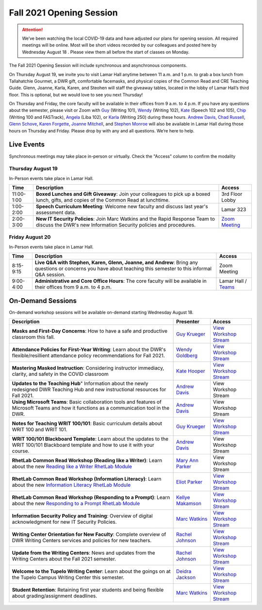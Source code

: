 =========================
Fall 2021 Opening Session
=========================
.. Attention:: We’ve been watching the local COVID-19 data and have adjusted our plans for opening session. All required meetings will be online. Most will be short videos recorded by our colleagues and posted here by Wednesday August 18 . Please view them all before the start of classes on Monday. 

The Fall 2021 Opening Session will include synchronous and asynchronous components. 

On Thursday August 19, we invite you to visit Lamar Hall anytime between 11 a.m. and 1 p.m. to grab a box lunch from Tallahatchie Gourmet, a DWR gift, comfortable facemasks, and physical copies of the Common Read and CRE Teaching Guide. Glenn, Joanne, Karla, Karen, and Steohen will staff the giveaway tables, located in the lobby of Lamar Hall’s third floor. This is optional, but we would love to see you next Thursday! 

On Thursday and Friday, the core faculty will be available in their offices from 9 a.m. to 4 p.m. If you have any questions about the semester, please visit or Zoom with `Guy <https://teams.microsoft.com/l/chat/0/0?users=gkrueger@olemiss.edu>`_ (Writing 101), `Wendy <https://teams.microsoft.com/l/chat/0/0?users=goldberg@olemiss.edu>`_ (Writing 102), `Kate <https://teams.microsoft.com/l/chat/0/0?users=kmhooper@olemiss.edu>`_ (Speech 102 and 105), `Chip <https://teams.microsoft.com/l/chat/0/0?users=cdunkin@olemiss.edu>`_ (Writing 100 and FASTrack), `Angela <https://teams.microsoft.com/l/chat/0/0?users=akgreen2@olemiss.edu>`_  (Liba 102), or `Karla <https://teams.microsoft.com/l/chat/0/0?users=kmlyles@olemiss.edu>`_ (Writing 250) during these hours. `Andrew Davis <https://teams.microsoft.com/l/chat/0/0?users=addavis@olemiss.edu>`_, `Chad Russell <https://teams.microsoft.com/l/chat/0/0?users=crussell@olemiss.edu>`_, `Glenn Schove <https://teams.microsoft.com/l/chat/0/0?users=gschove@olemiss.edu>`_, `Karen Forgette <https://teams.microsoft.com/l/chat/0/0?users=kforgett@olemiss.edu>`_, `Joanne Mitchell <https://teams.microsoft.com/l/chat/0/0?users=jsmitch1@olemiss.edu>`_, and `Stephen Monroe <https://teams.microsoft.com/l/chat/0/0?users=smonroe@olemiss.edu>`_ will also be available in Lamar Hall during those hours on Thursday and Friday. Please drop by with any and all questions. We’re here to help. 

Live Events
---------------------
Synchronous meetings may take place in-person or virtually. Check the "Access" column to confirm the modality

Thursday August 19
~~~~~~~~~~~~~~~~~~
In-Person events take place in Lamar Hall. 

====================== ================================================================================================================================================== ======================================================================================================
Time                   Description                                                                                                                                        Access
====================== ================================================================================================================================================== ======================================================================================================
11:00-1:00             **Boxed Lunches and Gift Giveaway**: Join your colleagues to pick up a boxed lunch, gifts, and copies of the Common Read at lunchtime.             3rd Floor Lobby 
1:00-2:00              **Speech Curriculum Meeting**: Welcome new faculty and discuss last year's assessment data.                                                        Lamar 323 
2:00-3:00              **New IT Security Policies**: Join Marc Watkins and the Rapid Response Team to discuss the DWR's new Information Security policies and procedures. `Zoom Meeting <https://olemiss.zoom.us/j/95766664551?pwd=cnoyUjkrM2g2eHg4VktTQmlyMFR1Zz09>`_
====================== ================================================================================================================================================== ======================================================================================================

Friday August 20
~~~~~~~~~~~~~~~~
In-Person events take place in Lamar Hall. 

============ ================================================================================================================================================================ =========================================================================================================================================================================================================================
Time         Description                                                                                                                                                      Access
============ ================================================================================================================================================================ =========================================================================================================================================================================================================================
8:15-9:15    **Live Q&A with Stephen, Karen, Glenn, Joanne, and Andrew**: Bring any questions or concerns you have about teaching this semester to this informal Q&A session. Zoom Meeting  
9:00-4:00    **Administrative and Core Office Hours**: The core faculty will be available in their offices from 9 a.m. to 4 p.m.                                              Lamar Hall / `Teams <https://teams.microsoft.com/l/team/19%3afb0f264ae88b41c49040dd7264c3f6f4%40thread.skype/conversations?groupId=d0932355-a087-4440-b545-b11937a76ced&tenantId=69a9c930-1dbb-4630-bdd5-d28b8f680aae>`_ 
============ ================================================================================================================================================================ =========================================================================================================================================================================================================================

On-Demand Sessions
-------------------
On-demand workshop sessions will be available on-demand starting Wednesday August 18. 

======================================================================================================================================================================================================================================= ====================================================================================== ===============================================================================================================================
Description                                                                                                                                                                                                                             Presenter                                                                              Access
======================================================================================================================================================================================================================================= ====================================================================================== ===============================================================================================================================
**Masks and First-Day Concerns**: How to have a safe and productive classroom this fall.                                                                                                                                                `Guy Krueger <https://teams.microsoft.com/l/chat/0/0?users=gkrueger@olemiss.edu>`_     `View Workshop Stream <https://olemiss.hosted.panopto.com/Panopto/Pages/Viewer.aspx?id=837e973a-261e-4fc6-8e8a-ad870100c509>`_
**Attendance Policies for First-Year Writing**: Learn about the DWR's flexible/resillient attendance policy recommendations for Fall 2021.                                                                                              `Wendy Goldberg <https://teams.microsoft.com/l/chat/0/0?users=gkrueger@olemiss.edu>`_  `View Workshop Stream <https://olemiss.hosted.panopto.com/Panopto/Pages/Viewer.aspx?id=62b930e7-592a-4bae-a276-ad870137cc910>`_
**Mastering Masked Instruction**: Considering instructor immediacy, clarity, and safety in the COVID classroom                                                                                                                          `Kate Hooper <https://teams.microsoft.com/l/chat/0/0?users=kmhooper@olemiss.edu>`_     `View Workshop Stream <https://olemiss.hosted.panopto.com/Panopto/Pages/Viewer.aspx?id=35c7bd4c-719f-42e5-8f47-ad8800dde501>`_
**Updates to the Teaching Hub**" Information about the newly redesigned DWR Teaching Hub and new instructional resources for Fall 2021.                                                                                                 `Andrew Davis <https://teams.microsoft.com/l/chat/0/0?users=addavis@olemiss.edu>`_     View Workshop Stream
**Using Microsoft Teams**: Basic collaboration tools and features of Microsoft Teams and how it functions as a communication tool in the DWR.                                                                                           `Andrew Davis <https://teams.microsoft.com/l/chat/0/0?users=addavis@olemiss.edu>`_     View Workshop Stream        
**Notes for Teaching WRIT 100/101**: Basic curriculum details about WRIT 100 and WRIT 101.                                                                                                                                              `Guy Krueger <https://teams.microsoft.com/l/chat/0/0?users=gkrueger@olemiss.edu>`_     `View Workshop Stream <https://olemiss.hosted.panopto.com/Panopto/Pages/Viewer.aspx?id=79774703-bb01-4a1a-8aeb-ad87011264d1>`_
**WRIT 100/101 Blackboard Template**: Learn about the updates to the WRIT 100/101 Blackboard template and how to use it with your course.                                                                                               `Andrew Davis <https://teams.microsoft.com/l/chat/0/0?users=addavis@olemiss.edu>`_     View Workshop Stream
**RhetLab Common Read Workshop (Reading like a Writer)**: Learn about the new `Reading like a Writer RhetLab Module <https://courses.lumenlearning.com/olemiss-writing100/chapter/resource-reading-like-a-writer/>`_                    `Mary Ann Parker <https://teams.microsoft.com/l/chat/0/0?users=maparker@olemiss.edu>`_ View Workshop Stream
**RhetLab Common Read Workshop (Information Literacy)**: Learn about the new `Information Literacy RhetLab Module <https://courses.lumenlearning.com/olemiss-writing100/chapter/resource-information-literacy-and-the-common-read/>`_   `Eliot Parker <https://teams.microsoft.com/l/chat/0/0?users=beparke1@olemiss.edu>`_    `View Workshop Stream <https://olemiss.hosted.panopto.com/Panopto/Pages/Viewer.aspx?id=c41a4f42-a4ed-4555-bc99-ad8800f2b1d6>`_
**RhetLab Common Read Workshop (Responding to a Prompt)**: Learn about the new `Responding to a Prompt RhetLab Module <https://courses.lumenlearning.com/olemiss-writing100/chapter/resource-thesis-development-and-the-common-read/>`_ `Kellye Makamson <https://teams.microsoft.com/l/chat/0/0?users=kmmakam1@olemiss.edu>`_ `View Workshop Stream <https://olemiss.hosted.panopto.com/Panopto/Pages/Viewer.aspx?id=3e5bc155-187c-4835-9338-ad870119a5db>`_
**Information Security Policy and Training**: Overview of digital acknowledgment for new IT Security Policies.                                                                                                                          `Marc Watkins <https://teams.microsoft.com/l/chat/0/0?users=mwatkins@olemiss.edu>`_    `View Workshop Stream <https://olemiss.hosted.panopto.com/Panopto/Pages/Viewer.aspx?id=862d1a7e-0b62-4034-b0ca-ad86014948d9>`_
**Writing Center Orientation for New Faculty**: Complete overview of DWR Writing Centers services and policies for new teachers.                                                                                                        `Rachel Johnson <https://teams.microsoft.com/l/chat/0/0?users=rejohns3@olemiss.edu>`_  `View Workshop Stream <https://olemiss.hosted.panopto.com/Panopto/Pages/Viewer.aspx?id=09281cdc-89f5-407b-869b-ad8701750973>`_
**Update from the Writing Centers**: News and updates from the Writing Centers about the Fall 2021 semester.                                                                                                                            `Rachel Johnson <https://teams.microsoft.com/l/chat/0/0?users=rejohns3@olemiss.edu>`_  `View Workshop Stream <https://olemiss.hosted.panopto.com/Panopto/Pages/Viewer.aspx?id=7e0dbf69-99a3-4bc1-bde0-ad86014effa6>`_
**Welcome to the Tupelo Writing Center**: Learn about the goings on at the Tupelo Campus Writing Center this semester.                                                                                                                  `Deidra Jackson <https://teams.microsoft.com/l/chat/0/0?users=rejohns3@olemiss.edu>`_  `View Workshop Stream <https://olemiss.hosted.panopto.com/Panopto/Pages/Viewer.aspx?id=94943cfa-6f9c-4f4d-a2c6-ad88004c52db>`_   
**Student Retention**: Retaining first year students and being flexible about grading/assignment deadlines.                                                                                                                             `Marc Watkins <https://teams.microsoft.com/l/chat/0/0?users=mwatkins@olemiss.edu>`_    `View Workshop Stream <https://olemiss.hosted.panopto.com/Panopto/Pages/Viewer.aspx?id=8fa0b7a8-4eb6-4e8f-a15f-ac10014b2926>`_
======================================================================================================================================================================================================================================= ====================================================================================== ===============================================================================================================================
